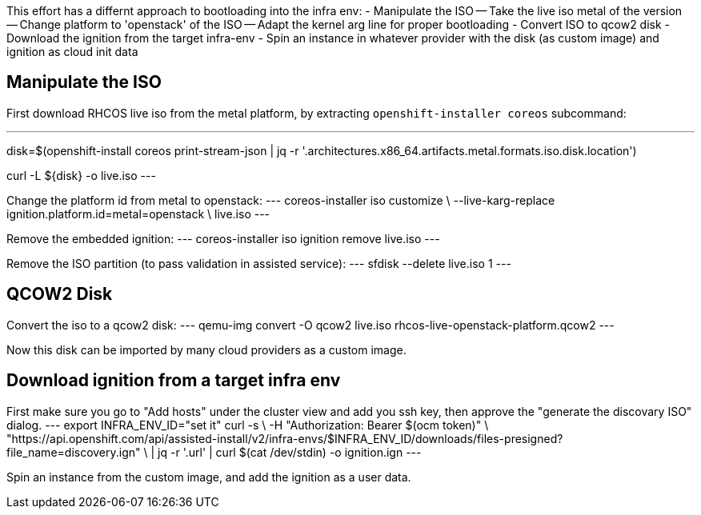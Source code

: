 This effort has a differnt approach to bootloading into the infra env:
- Manipulate the ISO
-- Take the live iso metal of the version
-- Change platform to 'openstack' of the ISO
-- Adapt the kernel arg line for proper bootloading
- Convert ISO to qcow2 disk
- Download the ignition from the target infra-env
- Spin an instance in whatever provider with the disk (as custom image) and ignition as cloud init data

== Manipulate the ISO

First download RHCOS live iso from the metal platform, by extracting `openshift-installer coreos` subcommand:

---
disk=$(openshift-install coreos print-stream-json |
    jq -r '.architectures.x86_64.artifacts.metal.formats.iso.disk.location')

curl -L ${disk} -o live.iso
---

Change the platform id from metal to openstack:
---
coreos-installer iso customize \
    --live-karg-replace ignition.platform.id=metal=openstack \
    live.iso
---


Remove the embedded ignition:
---
coreos-installer iso ignition remove live.iso 
---

Remove the ISO partition (to pass validation in assisted service):
---
sfdisk --delete live.iso 1
---

== QCOW2 Disk

Convert the iso to a qcow2 disk:
---
qemu-img convert -O qcow2 live.iso rhcos-live-openstack-platform.qcow2
---

Now this disk can be imported by many cloud providers as a custom image.


== Download ignition from a target infra env

First make sure you go to "Add hosts" under the cluster view and add you ssh key,
then approve the "generate the discovary ISO" dialog.
---
export INFRA_ENV_ID="set it"
curl -s \
    -H "Authorization: Bearer $(ocm token)" \
     "https://api.openshift.com/api/assisted-install/v2/infra-envs/$INFRA_ENV_ID/downloads/files-presigned?file_name=discovery.ign" \
     | jq  -r '.url' | curl $(cat /dev/stdin) -o ignition.ign
---

Spin an instance from the custom image, and add the ignition as a user data.

